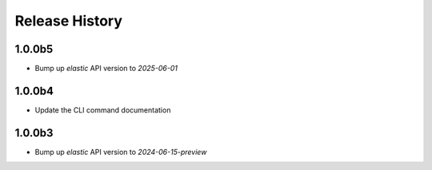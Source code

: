 .. :changelog:

Release History
===============

1.0.0b5
++++++
* Bump up `elastic` API version to `2025-06-01`

1.0.0b4
++++++
* Update the CLI command documentation

1.0.0b3
++++++
* Bump up `elastic` API version to `2024-06-15-preview`

